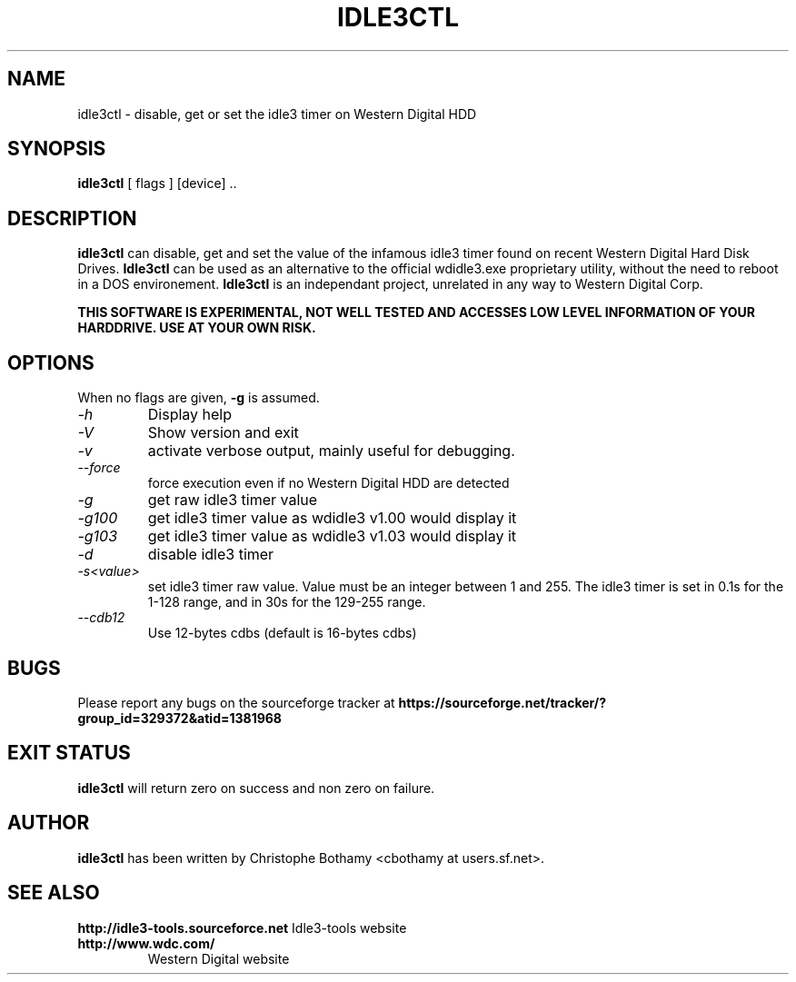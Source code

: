 .TH IDLE3CTL 8 "January 2011" "Version 0.9"

.SH NAME
idle3ctl \- disable, get or set the idle3 timer on Western Digital HDD
.SH SYNOPSIS
.B idle3ctl
[ flags ] [device] ..
.SH DESCRIPTION
.BI idle3ctl
can disable, get and set the value of the infamous idle3 timer found
on recent Western Digital Hard Disk Drives. 
.BI Idle3ctl 
can be used
as an alternative to the official wdidle3.exe proprietary utility,
without the need to reboot in a DOS environement.
.BI Idle3ctl 
is an independant project, unrelated in any way to 
Western Digital Corp.
.PP
.B THIS SOFTWARE IS EXPERIMENTAL, NOT WELL TESTED AND ACCESSES  LOW LEVEL INFORMATION OF YOUR HARDDRIVE. USE AT YOUR OWN RISK.
.SH OPTIONS
When no flags are given,
.B -g
is assumed.
.TP
.I -h 
Display help
.TP
.I -V
Show version and exit
.TP
.I -v
activate verbose output, mainly useful for debugging.
.TP
.I --force
force execution even if no Western Digital HDD are detected
.TP
.I -g
get raw idle3 timer value
.TP
.I -g100
get idle3 timer value as wdidle3 v1.00 would display it
.TP
.I -g103
get idle3 timer value as wdidle3 v1.03 would display it
.TP
.I -d
disable idle3 timer
.TP
.I -s<value>
set idle3 timer raw value. Value must be an integer between 1 and 255.
The idle3 timer is set in 0.1s for the 1-128 range, and in 30s for the 129-255 range.
.TP
.I --cdb12
Use 12-bytes cdbs (default is 16-bytes cdbs)
.SH BUGS
Please report any bugs on the sourceforge tracker at 
.B https://sourceforge.net/tracker/?group_id=329372&atid=1381968
.SH EXIT STATUS
.B idle3ctl
will return zero on success and non zero on failure.
.SH AUTHOR
.B idle3ctl
has been written by Christophe Bothamy <cbothamy at users.sf.net>.
.SH SEE ALSO
.B http://idle3-tools.sourceforce.net
Idle3-tools website
.TP
.B http://www.wdc.com/
Western Digital website
